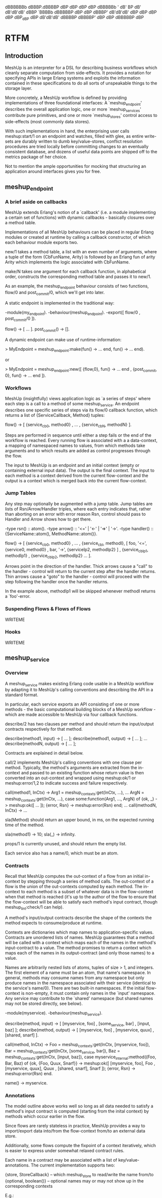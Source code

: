
     dBBBBBBb  dBBBP.dBBBBP   dBP dBP dBP dBP dBBBBBb
      '   dB'       BP                            dB'
   dB'dB'dB' dBBP   `BBBBb  dBBBBBP dBP dBP   dBBBP'
  dB'dB'dB' dBP        dBP dBP dBP dBP_dBP   dBP
 dB'dB'dB' dBBBBP dBBBBP' dBP dBP dBBBBBP   dBP

* RTFM
** Introduction
MeshUp is an interpreter for a DSL for describing business workflows
which cleanly separate computation from side-effects. It provides a
notation for specifying APIs in large Erlang systems and exploits the
information contained in these specifications to do all sorts of
unspeakable things to the storage layer.

More concretely, a MeshUp workflow is defined by providing
implementations of three foundational interfaces:
A `meshup_endpoint' describes the overall application logic, one or
more `meshup_services' contribute pure primitives, and one or more
`meshup_stores' control access to side-effects (most commonly
data stores).

With such implementations in hand, the enterprising user calls
meshup:start/1 on an endpoint and watches, filled with glee,
as entire write-sets are durably written to dumb key/value-stores,
conflict resolution procedures are tried locally before committing
changes to an eventually consistent database, and dozens of useful data
points are shipped off to the metrics package of her choice.

Not to mention the ample opportunities for mocking that structuring an
application around interfaces gives you for free.

** meshup_endpoint
*** A brief aside on callbacks
MeshUp extends Erlang's notion of a `callback' (i.e. a module
implementing a certain set of functions) with dynamic callbacks -
basically closures over a method table.

Implementations of all MeshUp behaviours can be placed in regular
Erlang modules or created at runtime by calling a callback constructor,
of which each behaviour module exports two.

new/1 takes a method table, a list with an even number of arguments,
where a tuple of the form {CbFunName, Arity} is followed by an Erlang
fun of arity Arity which implements the logic associated with
CbFunName.

make/N takes one argument for each callback function, in alphabetical
order, constructs the corresponding method table and passes it to
new/1.

As an example, the meshup_endpoint behaviour consists of two functions,
flow/0 and post_commit/0, which we'll get into later.

A static endpoint is implemented in the traditional way:

-module(my_endpoint).
-behaviour(meshup_endpoint).
-export([ flow/0
        , post_commit/0
        ]).

flow() -> [ ... ].
post_commit() -> [].

A dynamic endpoint can make use of runtime-information:

> MyEndpoint = meshup_endpoint:make(fun() -> ... end, fun() -> ... end).

or

> MyEndpoint = meshup_endpoint:new([ {flow,0},         fun() -> ... end
                                   , {post_commit, 0}, fun() -> ... end
                                   ]).

*** Workflows
MeshUp (insightfully) views application logic as `a series of steps'
where each step is a call to a method of some meshup_service.
An endpoint describes one specific series of steps via its flow/0
callback function, which returns a list of {ServiceCallback, Method}
tuples:

flow() ->
  [ {service_cb0, method0}
  , ...
  , {service_cbN, methodN}
  ].

Steps are performed in sequence until either a step fails or the end of
the workflow is reached. Every running flow is associated with a a
data-context, a mapping of namespaced names to values, from which
methods take arguments and to which results are added as control
progresses through the flow.

The input to MeshUp is an endpoint and an initial context (empty or
containing external input data). The output is the final context.
The input to each method is a context derived from the current
flow-context and the output is a context which is merged back into the
current flow-context.

*** Jump Tables
Any step may optionally be augmented with a jump table.
Jump tables are lists of Rsn/Arrow/Handler triples, where each entry
indicates that, rather than aborting on an error with error reason Rsn,
control should pass to Handler and Arrow shows how to get there.

-type rsn()     :: atom().
-type arrow()   :: '<=' | '<-' | '=>' | '->'.
-type handler() :: {ServiceName::atom(), MethodName::atom()}.

flow() ->
  [ {service_cb0, method0}
  , ...
  , {service_cbI, methodI}, [ foo, '<=', {service0, method0}
                            , bar, '->', {serviceIp2, methodIp2}
                            ]
  , {service_cbIp1, methodIp1}
  , {service_cbIp2, methodIp2}
  ...
  ].

Arrows point in the direction of the handler. Thick arrows cause a
"call" to the handler - control will return to the current step after
the handler returns. Thin arrows cause a "goto" to the handler -
control will proceed with the step following the handler once the
handler returns.

In the example above, methodIp1 will be skipped whenever methodI
returns a `foo'-error.

*** Suspending Flows & Flows of Flows
WRITEME

*** Hooks
WRITEME

** meshup_service
*** Overview
A meshup_service makes existing Erlang code usable in a MeshUp workflow
by adapting it to MeshUp's calling conventions and describing the API
in a standard format.

In particular, each service exports an API consisting of one or more
methods - the basic computational building blocks of a MeshUp
workflow - which are made accessible to MeshUp via four callback
functions.

describe/2 has two clauses per method and should return the
input/output contracts respectively for that method.

describe(method1, input)  -> [ ... ];
describe(method1, output) -> [ ... ];
...
describe(methodN, output) -> [ ... ];

Contracts are explained in detail below.

call/2 implements MeshUp's calling conventions with one clause per
method. Typically, the method's arguments are extracted from
the in-context and passed to an existing function whose return value is
then converted into an out-context and wrapped using meshup:ok/1 or
meshup:error/1,2 to indicate success and failure respectively.

call(method1, InCtx) ->
  Arg1 = meshup_contexts:get(InCtx, ...),
  ...
  ArgN = meshup_contexts:get(InCtx, ...),
  case some:function(Arg1, ..., ArgN) of
    {ok, _}      -> meshup:ok([ ... ]);
    {error, Rsn} -> meshup:error(Rsn)
  end;
...
call(methodN, InCtx) ->
  ...

sla(Method) should return an upper bound, in ms, on the expected
running time of the method.

sla(method1) -> 10;
sla(_)       -> infinity.

props/1 is currently unused, and should return the empty list.

Each service also has a name/0, which must be an atom.

*** Contracts
Recall that MeshUp computes the out-context of a flow from an initial
in-context by stepping through a series of method calls.
The out-context of a flow is the union of the out-contexts computed by
each method. The in-context to each method is a subset of whatever data
is in the flow-context when that method is reached (it's up to the
author of the flow to ensure that the flow-context will be able to
satisfy each method's input contract, though meshup_lint:check/1 can
help).

A method's input/output contracts describe the shape of the contexts
the method expects to consume/produce at runtime.

Contexts are dictionaries which map names to application-specific
values. Contracts are unordered lists of names. MeshUp guarantees that
a method will be called with a context which maps each of the names in
the method's input-contract to a value. The method promises to return a
context which maps each of the names in its output-contract (and only
those names) to a value.

Names are arbitrarily nested lists of atoms, tuples of size > 1, and
integers. The first element of a name must be an atom, that name's
namespace. In general, methods may consume names from any namespace but
only produce names in the namespace associated with their service
(identical to the service's name/0).
There are two built-in namespaces. If the initial flow-context is
non-empty, it must contain only names in the `input' namespace. Any
service may contribute to the `shared' namespace (but shared names may
not be stored directly, see below).

-module(myservice).
-behaviour(meshup_service).

describe(method, input)  -> [ [myservice,    foo]
                            , [some_service, bar]
                            , [input,        baz]
                            ];
describe(method, output) -> [ [myservice, foo]
                            , [myservice, quux]
                            , [shared,    snarf]
                            ].

call(method, InCtx) ->
  Foo = meshup_contexts:get(InCtx, [myservice,    foo]),
  Bar = meshup_contexts:get(InCtx, [some_service, bar]),
  Baz = meshup_contexts:get(InCtx, [input,        baz]),
  case myservice_internal:method((Foo, Bar, Baz) of
    {ok, {Foo, Quux, Snarf}} ->
      meshup:ok([ [myservice, foo],   Foo
                , [myservice, quux],  Quux
                , [shared,    snarf], Snarf
                ]);
    {error, Rsn} -> meshup:error(Rsn)
  end.

name() -> myservice.

*** Annotations
The model outline above works well so long as all data needed to
satisfy a method's input contract is computed (starting from the
inital context) by methods which occur earlier in the flow.

Since flows are rarely stateless in practice, MeshUp provides a way to
import/export data into/from the flow-context from/to an external data
store.

Additionally, some flows compute the fixpoint of a context iteratively,
which is easier to express under somewhat relaxed contract rules.

Each name in a contract may be associated with a list of
key/value-annotations. The current implementation supports two:

{store, StoreCallback} -- which meshup_store to read/write the name
                          from/to
{optional, boolean()}  -- optional names may or may not show up in the
                          corresponding contexts

E.g.:

describe(method, input) -> [ [service, name1]
                           , {[service, name2], [ {store, mystore}
                                                , {optional, true}
                                                ]}
                           ].

*** The Pattern Language
Contracts as described so far are sufficient for many cases, but do not
yet address the tension between compile-time and run-time name
resolution. In particular, since contracts are static artifacts
(barring dynamic-callback hackery), it's impossible to denote names
which depend on dynamic information.

Let's say we want to read a user object from our database:

describe(method, input) -> [ {[myservice, user], [{store, mydb}]}
                           ];

... which isn't very useful since we don't know _which_ user to fetch
(the user ID is likely to be different for each execution of a flow
which calls this method).

MeshUp solves this issue by implementing a simple pattern language for
contracts, i.e. rather than being lists of _names_, contracts are
actually lists of _name patterns_ which are matched against the actual
names that occur in a context at run-time.

Patterns are just like names, with the addition of two syntactic
objects:
Variables, written {X} where X is an atom are replaced with the
corresponding component of the name against which the pattern is being
matched.
Substitutions, {{X}} where X is a name pattern which does not contain
further substitutions are replaced with the value associated with X in
the context in which the name against which the substitution is being
matched occurs.

Our example above becomes:

describe(method, input) -> [ {[myservice, user, {id}], [{store, mydb}]}
                           ];
...

call(method, Ctx) ->
  User = meshup_contexts:get(Ctx, [myservice, user, {id}]),
  ...

When deriving the in-context of a method from the flow-context, MeshUp
will first match the list of patterns in the method's input contract
against the names occuring in the flow-context, yielding a list of
names. It then constructs a context mapping these names to the values
associated with them in the flow-context and passes that to the method.

Here's a more elaborate version of our example which illustrates some
additional features of MeshUp's pattern matcher:

describe(method, input) ->
  [ [input, user_id]                          %\  substitutions must
  , { [myservice, user, {{[input, user_id]}}] % \ point to a name
    , [{store, mydb}]                         % / occuring in the
    }                                         %/  same contract

  , {[myservice, tab1, {key}]]                } %\ variables have
  , {[myservice, tab2, {key}], [{store, mydb}]} %/ contract scope

  ];

Here, MeshUp will attempt to get [myservice, user, ID] from the current
flow-context, where ID is the _value_ associated with [input, user_id]
in the current flow-context.

MeshUp will then attempt to read [myservice, tab2, Key] from mydb where
Key is whatever {key} was bound to when matching [myservice, tab1,
{key}] against the current flow-context.

In practice, substitutions are most commonly used in input-contracts to
propagate dynamically calculated keys, while variables are used in
output contracts to let dynamically calculated names pass the contract
checker.

*** Promises
WRITEME

*** Capabilities
WRITEME

*** Returns
Methods must wrap their out-contexts using either meshup:ok/1 to
indicate success, or meshup:error/1,2 to indicate failure.
meshup:error/1 takes and error reason which may be used to index into a
jump table. meshup:error/2 additionally takes an out-context which will
be merged into the current flow-context as if the method had returned
successfully; methods may use this mechanism to communicate with their
handlers.

** meshup_store
meshup_store is an abstract interface to read/write-style
side-effects. The basic operations are del/1, get/1, and put/2.

Conceptually, MeshUp calls
  store_cb:get(Name)
when it encounters an input contract clause of the form
  {Name, [{store, store_cb}]}
and Name isn't in the current flow-context.

If and only if a flow returns successfully, MeshUp will call
  store_cb:put(Name, meshup_contexts:get(FinalCtx, Name)
for every item in the final context which was produced by a method
which had a
  {Name, [{store, store_cb}]}
clause in its output contract.


MeshUp transparently converts between the value-representations
expected by the application and the database.

After reading a value from a store, MeshUp will call
  store:bind(Name, Value)
which should return a tuple {AppValue, Meta} where AppValue is the
value that will be passed to the application and Meta will be given as
an argument to return when writing the value back to the database.

Before writing to a store, MeshUp calls either
  store:return(Name, Value, Meta)
or
  store:return(Name, Value)
depending on whether the value was updated or created.
Return should return whatever put/2 expects to receive as its second
argument.


Finally, MeshUp supports eventually consistent data stores by allowing
the user to apply conflict resolution procedures to the local history
of a value whenever it's updated within a flow.
To this end, stores may provide a merge/3 callback function which takes
a name and two conflicting values and returns a single value or an
error.

For example, in the following flow:

[ {service, method1}
, {service, method2}
, ...
]

describe(method1, input)  -> [ [service, tab, key] ];
describe(method1, output) -> [ { [service, tab, key]
                               , [{store, store_cb}]
                               }
                             ];
describe(method2, input)  -> [ [service, tab, key] ];
describe(method2, output) -> [ [service, tab, key] ];

MeshUp will call
  Name = [service, tab, key],
  store_cb:merge(Name, meshup_contexts:get(CurrentCtx, Name), NewVal)
where NewVal is the value associated with [service, tab, key] in
method2's out-context to ensure that the local update is resolvable.

** Storage Semantics
*** Overview
MeshUp itself is completetly stateless - specific semantics are
determined by the meshup_store implementations used.

That said, MeshUp was built with a specific use-case in mind: making
Dynamo-class distributed key/value-stores such as Riak more
developer-friendly.

A typical application interacts with its database by reading some data
from it, performing some computation on that data, then writing new or
updated data back.
In MeshUp, these steps correspond to preparing an in-context (data
items with store-annotations which aren't present in the current
flow-context will be read from a meshup_store), calling a method, and
absorbing the method's out-context back into the current flow-context
(all data items with store-annotations which are produced in this way
will be written to their respective meshup_stores when the flow
finishes).

Since reads are serviced from the current flow-context whenever
possible, methods in a Meshup flow are guaranteed read-your-writes
consistency.

Secondly, MeshUp can be configured to use a write-ahead log and a
redo-logger to ensure that the entire write-set produced by a flow will
show up in its stores eventually iff a flow completes successfully.

*** Assumptions
WRITEME

*** Session Store
WRITEME

*** meshup_logger
WRITEME

** Example
We'll use the MeshUp shell to step through the example endpoint and
services found in test/.

  jakob@snarfbolg:/usr/home/jakob/git/meshup$ erl -pa .eunit -pz ../*/ebin
  Erlang R14B04 (erts-5.8.5) [source] [64-bit] [smp:8:8] [rq:8] [async-threads:0] [hipe] [kernel-poll:false]

  Eshell V5.8.5  (abort with ^G)
  1> meshup_shell:repl(test_endpoint, [[input, goods], [stuff, more_stuff]]).
  meshup> help
  help       -- print this message
  print      -- pretty-print the current computation
  step       -- perform the next step in the current computation
  resume CTX -- resume a suspended computation with input CTX
  finish     -- run the current computation to completion
  quit       -- exit the MeshUp shell

  meshup> print
  Engine
  ======
  Stack: []
  Status: '__running__'
  f0(X) -> %<<<
    case checkout:query_customer(X) of
      {ok, Res} -> f1(Res)
      {error, block} -> '=>'(f{})
    end.
  f1(X) ->
    case id:identify_customer(X) of
      {ok, Res} -> f2(Res)
      {error, insufficient_data} -> '<='(f0)
    end.
  f2(X) -> f3(risk:score_customer(X)).
  f3(X) -> accepted:finalize_purchase(X).

  State
  =====
  [input,goods] ('':undefined) =>
    0 (init): [stuff,more_stuff]

We start the shell with an endpoint and an input context
literal. MeshUp's pretty printer displays flows in the pseudo-Erlang
notation seen above. The current instruction is highlighted by `<<<'.

  meshup> step
  ok
  meshup> print
  Engine
  ======
  Stack: []
  Status: '__running__'
  f0(X) ->
    case checkout:query_customer(X) of
      {ok, Res} -> f1(Res)
      {error, block} -> '=>'(f{})
    end.
  f1(X) -> %<<<
    case id:identify_customer(X) of
      {ok, Res} -> f2(Res)
      {error, insufficient_data} -> '<='(f0)
    end.
  f2(X) -> f3(risk:score_customer(X)).
  f3(X) -> accepted:finalize_purchase(X).

  State
  =====
  [checkout,goods] ('':undefined) =>
    0 ({checkout,query_customer}): [stuff,more_stuff]
  [input,goods] ('':undefined) =>
    0 (init): [stuff,more_stuff]

After the first call, we have a new item in the flow context, and
control is now at step two.

  meshup> step
  ok
  meshup> print
  Engine
  ======
  Stack: [f1]
  Status: '__running__'
  f0(X) -> %<<<
    case checkout:query_customer(X) of
      {ok, Res} -> f1(Res)
      {error, block} -> '=>'(f{})
    end.
  f1(X) ->
    case id:identify_customer(X) of
      {ok, Res} -> f2(Res)
      {error, insufficient_data} -> '<='(f0)
    end.
  f2(X) -> f3(risk:score_customer(X)).
  f3(X) -> accepted:finalize_purchase(X).

  State
  =====
  [checkout,goods] ('':undefined) =>
    0 ({checkout,query_customer}): [stuff,more_stuff]
  [input,goods] ('':undefined) =>
    0 (init): [stuff,more_stuff]
  [id,suggestion] ('':undefined) =>
    0 ({id,identify_customer}): email

Notice that control reverted to f0, f1's `insufficient_data'-handler,
and that the top-of-stack now contains `f1'.

  meshup> step
  ok
  meshup> print
  Engine
  ======
  Stack: [f1]
  Status: '__suspended__'
  f0(X) -> %<<<
    case checkout:query_customer(X) of
      {ok, Res} -> f1(Res)
      {error, block} -> '=>'(f{})
    end.
  f1(X) ->
    case id:identify_customer(X) of
      {ok, Res} -> f2(Res)
      {error, insufficient_data} -> '<='(f0)
    end.
  f2(X) -> f3(risk:score_customer(X)).
  f3(X) -> accepted:finalize_purchase(X).

  State
  =====
  [checkout,goods] ('':undefined) =>
    0 ({checkout,query_customer}): [stuff,more_stuff]
  [input,goods] ('':undefined) =>
    0 (init): [stuff,more_stuff]
  [id,suggestion] ('':undefined) =>
    0 ({id,identify_customer}): email

The computation is now suspended, pending further input.

  meshup> resume [[input, email], "foo@bar.baz"]
  ok
  meshup> print
  Engine
  ======
  Stack: [f1]
  Status: '__running__'
  f0(X) -> %<<<
    case checkout:query_customer(X) of
      {ok, Res} -> f1(Res)
      {error, block} -> '=>'(f{})
    end.
  f1(X) ->
    case id:identify_customer(X) of
      {ok, Res} -> f2(Res)
      {error, insufficient_data} -> '<='(f0)
    end.
  f2(X) -> f3(risk:score_customer(X)).
  f3(X) -> accepted:finalize_purchase(X).

  State
  =====
  [checkout,goods] ('':undefined) =>
    0 ({checkout,query_customer}): [stuff,more_stuff]
  [input,goods] ('':undefined) =>
    0 (init): [stuff,more_stuff]
  [id,suggestion] ('':undefined) =>
    0 ({id,identify_customer}): email
  [input,email] ('':undefined) =>
    0 (init): "foo@bar.baz"

  meshup> step
  ok
  meshup> print
  Engine
  ======
  Stack: []
  Status: '__running__'
  f0(X) ->
    case checkout:query_customer(X) of
      {ok, Res} -> f1(Res)
      {error, block} -> '=>'(f{})
    end.
  f1(X) -> %<<<
    case id:identify_customer(X) of
      {ok, Res} -> f2(Res)
      {error, insufficient_data} -> '<='(f0)
    end.
  f2(X) -> f3(risk:score_customer(X)).
  f3(X) -> accepted:finalize_purchase(X).

  State
  =====
  [checkout,goods] ('':undefined) =>
    1 ({checkout,query_customer}): [stuff,more_stuff]
    0 ({checkout,query_customer}): [stuff,more_stuff]
  [input,goods] ('':undefined) =>
    0 (init): [stuff,more_stuff]
  [id,suggestion] ('':undefined) =>
    0 ({id,identify_customer}): email
  [checkout,email] ('':undefined) =>
    0 ({checkout,query_customer}): "foo@bar.baz"
  [input,email] ('':undefined) =>
    0 (init): "foo@bar.baz"

After resuming and stepping again, we're back at f1.

  meshup> step
  ok
  meshup> print
  Engine
  ======
  Stack: []
  Status: '__running__'
  f0(X) ->
    case checkout:query_customer(X) of
      {ok, Res} -> f1(Res)
      {error, block} -> '=>'(f{})
    end.
  f1(X) ->
    case id:identify_customer(X) of
      {ok, Res} -> f2(Res)
      {error, insufficient_data} -> '<='(f0)
    end.
  f2(X) -> f3(risk:score_customer(X)). %<<<
  f3(X) -> accepted:finalize_purchase(X).

  State
  =====
  [checkout,goods] ('':undefined) =>
    1 ({checkout,query_customer}): [stuff,more_stuff]
    0 ({checkout,query_customer}): [stuff,more_stuff]
  [input,goods] ('':undefined) =>
    0 (init): [stuff,more_stuff]
  [id,suggestion] ('':undefined) =>
    0 ({id,identify_customer}): email
  [id,customer] ('':undefined) =>
    0 ({id,identify_customer}): "foo"
  [checkout,email] ('':undefined) =>
    0 ({checkout,query_customer}): "foo@bar.baz"
  [input,email] ('':undefined) =>
    0 (init): "foo@bar.baz"

f1 has used sophisticated identity-matching algorithms to determine the
user. Control can finally proceed to f2.

  meshup> step
  ok
  meshup> print
  Engine
  ======
  Stack: []
  Status: '__running__'
  f0(X) ->
    case checkout:query_customer(X) of
      {ok, Res} -> f1(Res)
      {error, block} -> '=>'(f{})
    end.
  f1(X) ->
    case id:identify_customer(X) of
      {ok, Res} -> f2(Res)
      {error, insufficient_data} -> '<='(f0)
    end.
  f2(X) -> f3(risk:score_customer(X)).
  f3(X) -> accepted:finalize_purchase(X). %<<<

  State
  =====
  [checkout,goods] ('':undefined) =>
    1 ({checkout,query_customer}): [stuff,more_stuff]
    0 ({checkout,query_customer}): [stuff,more_stuff]
  [input,goods] ('':undefined) =>
    0 (init): [stuff,more_stuff]
  [risk,score] ('':undefined) =>
    0 ({risk,score_customer}): 42
  [id,suggestion] ('':undefined) =>
    0 ({id,identify_customer}): email
  [id,customer] ('':undefined) =>
    0 ({id,identify_customer}): "foo"
  [checkout,email] ('':undefined) =>
    0 ({checkout,query_customer}): "foo@bar.baz"
  [input,email] ('':undefined) =>
    0 (init): "foo@bar.baz"

f2 manages to score the user right away, so we're ready to wrap things
up.

  meshup> step
  ok
  meshup> print
  Engine
  ======
  Stack: []
  Status: '__halted__'
  f0(X) ->
    case checkout:query_customer(X) of
      {ok, Res} -> f1(Res)
      {error, block} -> '=>'(f{})
    end.
  f1(X) ->
    case id:identify_customer(X) of
      {ok, Res} -> f2(Res)
      {error, insufficient_data} -> '<='(f0)
    end.
  f2(X) -> f3(risk:score_customer(X)).
  f3(X) -> accepted:finalize_purchase(X). %<<<

  State
  =====
  [checkout,goods] ('':undefined) =>
    1 ({checkout,query_customer}): [stuff,more_stuff]
    0 ({checkout,query_customer}): [stuff,more_stuff]
  [input,goods] ('':undefined) =>
    0 (init): [stuff,more_stuff]
  [risk,score] ('':undefined) =>
    0 ({risk,score_customer}): 42
  [id,suggestion] ('':undefined) =>
    0 ({id,identify_customer}): email
  [accepted,purchase] (#Fun<meshup_callbacks.1.14164469>:undefined) =>
    0 ({accepted,finalize_purchase}): {[stuff,more_stuff],"foo",42}
  [id,customer] ('':undefined) =>
    0 ({id,identify_customer}): "foo"
  [checkout,email] ('':undefined) =>
    0 ({checkout,query_customer}): "foo@bar.baz"
  [input,email] ('':undefined) =>
    0 (init): "foo@bar.baz"

  meshup> quit
  bye
  2>

The computation has finished successfully and the final context is
ready for further processing.

* Installation
jakob@angry.primat.es:~/git/klarna/meshup$ gmake
jakob@angry.primat.es:~/git/klarna/meshup$ gmake test

* Manifest
include/:
test.hrl                 -- Convenience macros for use in unit tests

src:/
meshup.app.src           -- Application resource file
meshup.erl               -- API
meshup_callbacks.erl     -- Dynamic callbacks
meshup_caps.erl          -- Capabilities
meshup_contexts.erl      -- Context ADT
meshup_contracts.erl     -- the compile-time part of I/O contracts
meshup_endpoint.erl      -- Endpoint behaviour (and evaluator)
meshup_flow.erl          -- Session-flow pre-processor
meshup_lib.erl           -- Utility functions
meshup_lint.erl          -- Endpoint sanity checker
meshup_logger.erl        -- Session logger behaviour
meshup_matcher.erl       -- the runtime part of I/O contracts
meshup_pp.erl            -- Pretty-printing
meshup_promises.erl      -- Write-barriers
meshup_resolver.erl      -- Behaviour for conflict resolution procedures
meshup_service.erl       -- Service behaviour
meshup_sessions.erl      -- Session semantics
meshup_shell.erl         -- REPL
meshup_state.erl         -- State management
meshup_store.erl         -- Datastore behaviour
meshup_test.erl          -- Test support
meshup_test_services.erl -- Misc services for use in unit tests
meshup_txn.erl           -- Generate a flow from a function.
shared.hrl               -- Constants and macros

* eof
